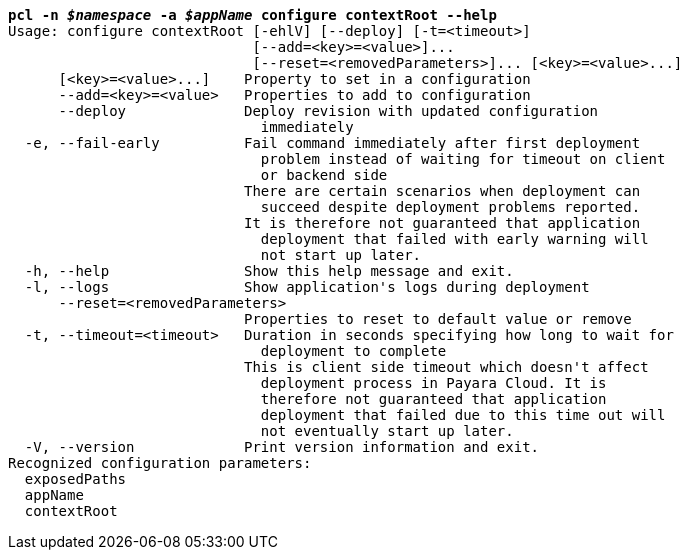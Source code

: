 [listing,subs="+macros,+quotes"]
----
*pcl -n _$namespace_ -a _$appName_ configure contextRoot --help*
Usage: configure contextRoot [-ehlV] [--deploy] [-t=<timeout>]
                             [--add=<key>=<value>]...
                             [--reset=<removedParameters>]... [<key>=<value>...]
      [<key>=<value>...]    Property to set in a configuration
      --add=<key>=<value>   Properties to add to configuration
      --deploy              Deploy revision with updated configuration
                              immediately
  -e, --fail-early          Fail command immediately after first deployment
                              problem instead of waiting for timeout on client
                              or backend side
                            There are certain scenarios when deployment can
                              succeed despite deployment problems reported.
                            It is therefore not guaranteed that application
                              deployment that failed with early warning will
                              not start up later.
  -h, --help                Show this help message and exit.
  -l, --logs                Show application's logs during deployment
      --reset=<removedParameters>
                            Properties to reset to default value or remove
  -t, --timeout=<timeout>   Duration in seconds specifying how long to wait for
                              deployment to complete
                            This is client side timeout which doesn't affect
                              deployment process in Payara Cloud. It is
                              therefore not guaranteed that application
                              deployment that failed due to this time out will
                              not eventually start up later.
  -V, --version             Print version information and exit.
Recognized configuration parameters:
  exposedPaths
  appName
  contextRoot

----
